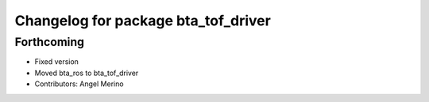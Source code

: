 ^^^^^^^^^^^^^^^^^^^^^^^^^^^^^^^^^^^^
Changelog for package bta_tof_driver
^^^^^^^^^^^^^^^^^^^^^^^^^^^^^^^^^^^^

Forthcoming
-----------
* Fixed version
* Moved bta_ros to bta_tof_driver
* Contributors: Angel Merino
